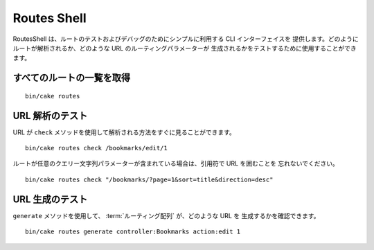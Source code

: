 Routes Shell
############

.. versionadded:: 3.1
    RoutesShell は 3.1 で追加されました。

RoutesShell は、ルートのテストおよびデバッグのためにシンプルに利用する CLI インターフェイスを
提供します。どのようにルートが解析されるか、どのような URL のルーティングパラメーターが
生成されるかをテストするために使用することができます。

すべてのルートの一覧を取得
--------------------------

::

    bin/cake routes

URL 解析のテスト
----------------

URL が ``check`` メソッドを使用して解析される方法をすぐに見ることができます。 ::

    bin/cake routes check /bookmarks/edit/1

ルートが任意のクエリー文字列パラメーターが含まれている場合は、引用符で URL を囲むことを
忘れないでください。 ::

    bin/cake routes check "/bookmarks/?page=1&sort=title&direction=desc"


URL 生成のテスト
----------------

``generate`` メソッドを使用して、 :term:`ルーティング配列` が、どのような URL を
生成するかを確認できます。 ::

    bin/cake routes generate controller:Bookmarks action:edit 1

